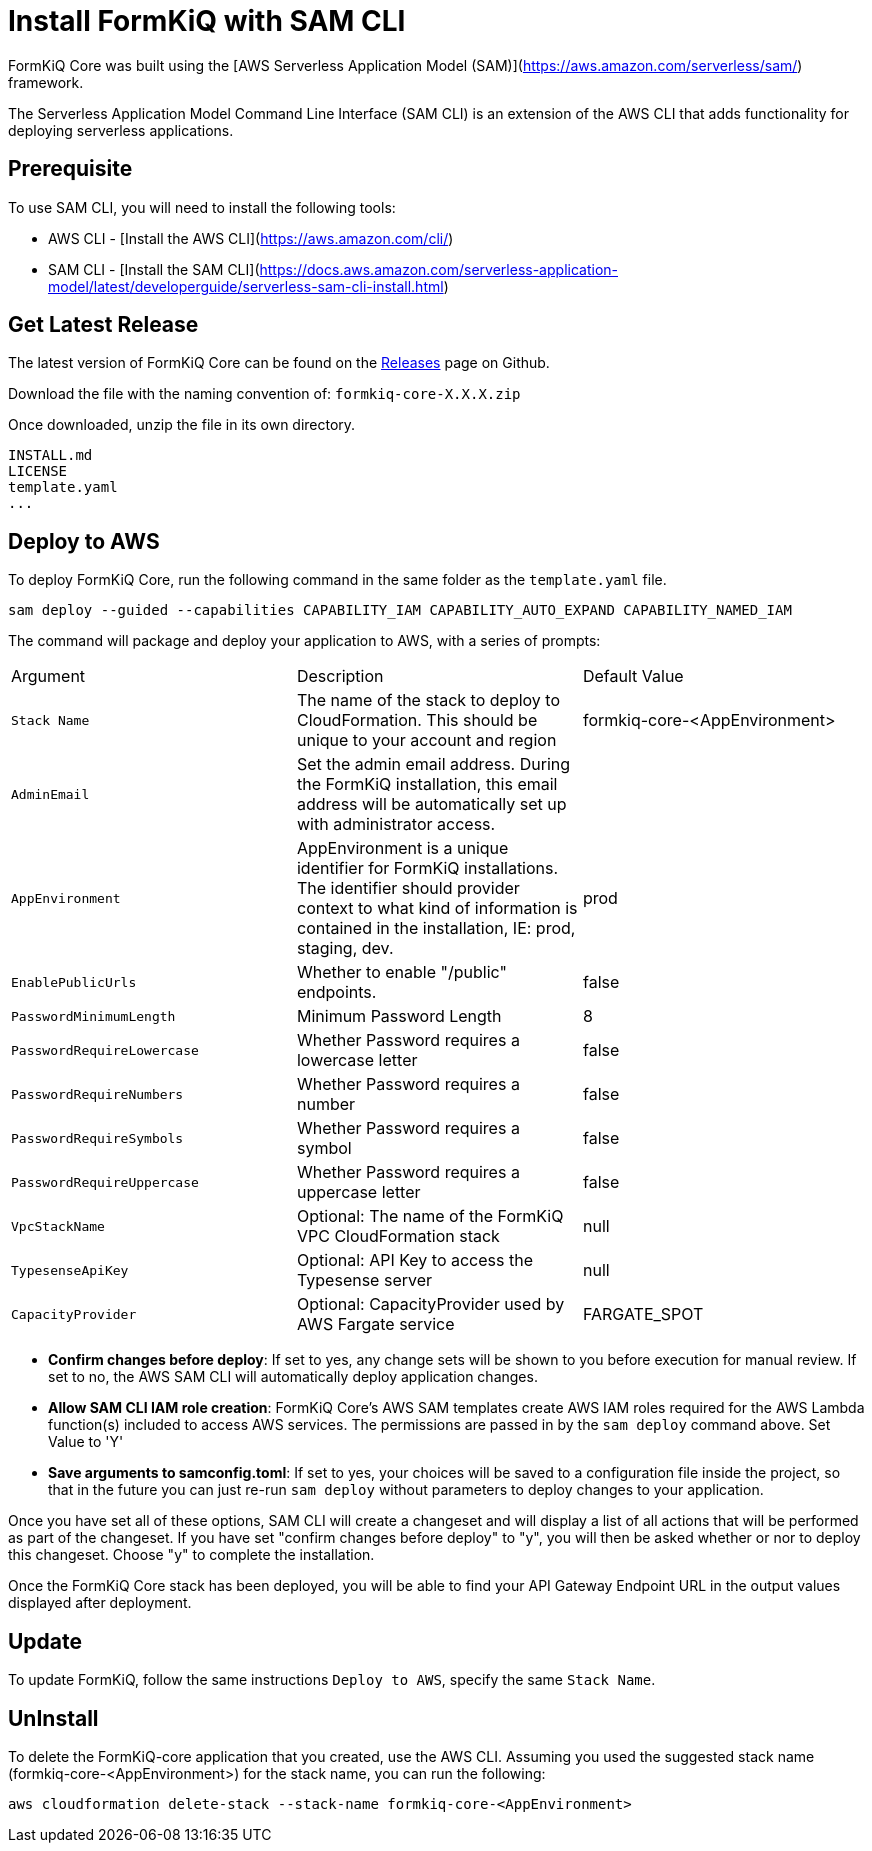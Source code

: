 = Install FormKiQ with SAM CLI

FormKiQ Core was built using the [AWS Serverless Application Model (SAM)](https://aws.amazon.com/serverless/sam/) framework.

The Serverless Application Model Command Line Interface (SAM CLI) is an extension of the AWS CLI that adds functionality for deploying serverless applications.

== Prerequisite

To use SAM CLI, you will need to install the following tools:

* AWS CLI - [Install the AWS CLI](https://aws.amazon.com/cli/)
* SAM CLI - [Install the SAM CLI](https://docs.aws.amazon.com/serverless-application-model/latest/developerguide/serverless-sam-cli-install.html)

== Get Latest Release

The latest version of FormKiQ Core can be found on the https://github.com/formkiq/formkiq-core/releases[Releases] page on Github.

Download the file with the naming convention of: `formkiq-core-X.X.X.zip`

Once downloaded, unzip the file in its own directory.

```
INSTALL.md
LICENSE
template.yaml
...
```

== Deploy to AWS

To deploy FormKiQ Core, run the following command in the same folder as the `template.yaml` file.

```bash
sam deploy --guided --capabilities CAPABILITY_IAM CAPABILITY_AUTO_EXPAND CAPABILITY_NAMED_IAM
```

The command will package and deploy your application to AWS, with a series of prompts:

|=======================================================================
| Argument | Description | Default Value
| `Stack Name` | The name of the stack to deploy to CloudFormation. This should be unique to your account and region | formkiq-core-&lt;AppEnvironment&gt;
| `AdminEmail` | Set the admin email address. During the FormKiQ installation, this email address will be automatically set up with administrator access. |
| `AppEnvironment` | AppEnvironment is a unique identifier for FormKiQ installations. The identifier should provider context to what kind of information is contained in the installation, IE: prod, staging, dev.
 | prod
| `EnablePublicUrls` | Whether to enable "/public" endpoints. | false
| `PasswordMinimumLength` | Minimum Password Length | 8
| `PasswordRequireLowercase` | Whether Password requires a lowercase letter | false
| `PasswordRequireNumbers` | Whether Password requires a number | false
| `PasswordRequireSymbols` | Whether Password requires a symbol | false
| `PasswordRequireUppercase` | Whether Password requires a uppercase letter | false
| `VpcStackName` | Optional: The name of the FormKiQ VPC CloudFormation stack | null
| `TypesenseApiKey` | Optional: API Key to access the Typesense server | null
| `CapacityProvider` | Optional: CapacityProvider used by AWS Fargate service | FARGATE_SPOT
|=======================================================================


* **Confirm changes before deploy**: If set to yes, any change sets will be shown to you before execution for manual review. If set to no, the AWS SAM CLI will automatically deploy application changes.
* **Allow SAM CLI IAM role creation**: FormKiQ Core's AWS SAM templates create AWS IAM roles required for the AWS Lambda function(s) included to access AWS services. The permissions are passed in by the `sam deploy` command above. Set Value to 'Y'
* **Save arguments to samconfig.toml**: If set to yes, your choices will be saved to a configuration file inside the project, so that in the future you can just re-run `sam deploy` without parameters to deploy changes to your application.

Once you have set all of these options, SAM CLI will create a changeset and will display a list of all actions that will be performed as part of the changeset. If you have set "confirm changes before deploy" to "y", you will then be asked whether or nor to deploy this changeset. Choose "y" to complete the installation.

Once the FormKiQ Core stack has been deployed, you will be able to find your API Gateway Endpoint URL in the output values displayed after deployment.

## Update

To update FormKiQ, follow the same instructions `Deploy to AWS`, specify the same `Stack Name`.

## UnInstall

To delete the FormKiQ-core application that you created, use the AWS CLI. Assuming you used the suggested stack name (formkiq-core-&lt;AppEnvironment&gt;) for the stack name, you can run the following:

```bash
aws cloudformation delete-stack --stack-name formkiq-core-<AppEnvironment>
```
